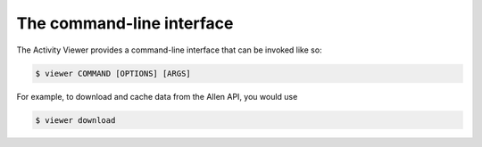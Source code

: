 The command-line interface
--------------------------

The Activity Viewer provides a command-line interface that can be invoked like so:

.. code-block:: shell

    $ viewer COMMAND [OPTIONS] [ARGS]

For example, to download and cache data from the Allen API, you would use

.. code-block:: shell

    $ viewer download
    

.. click:: activity_viewer.cli:cli
    :prog: viewer
    :show-nested:
    